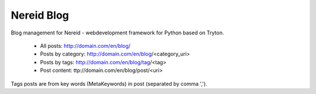 Nereid Blog
###########

Blog management for Nereid - webdevelopment framework for Python based on Tryton.

 * All posts: http://domain.com/en/blog/
 * Posts by category: http://domain.com/en/blog/<category_uri>
 * Posts by tags: http://domain.com/en/blog/tag/<tag>
 * Post content: ttp://domain.com/en/blog/post/<uri>

Tags posts are from key words (MetaKeywords) in post (separated by comma ',').
